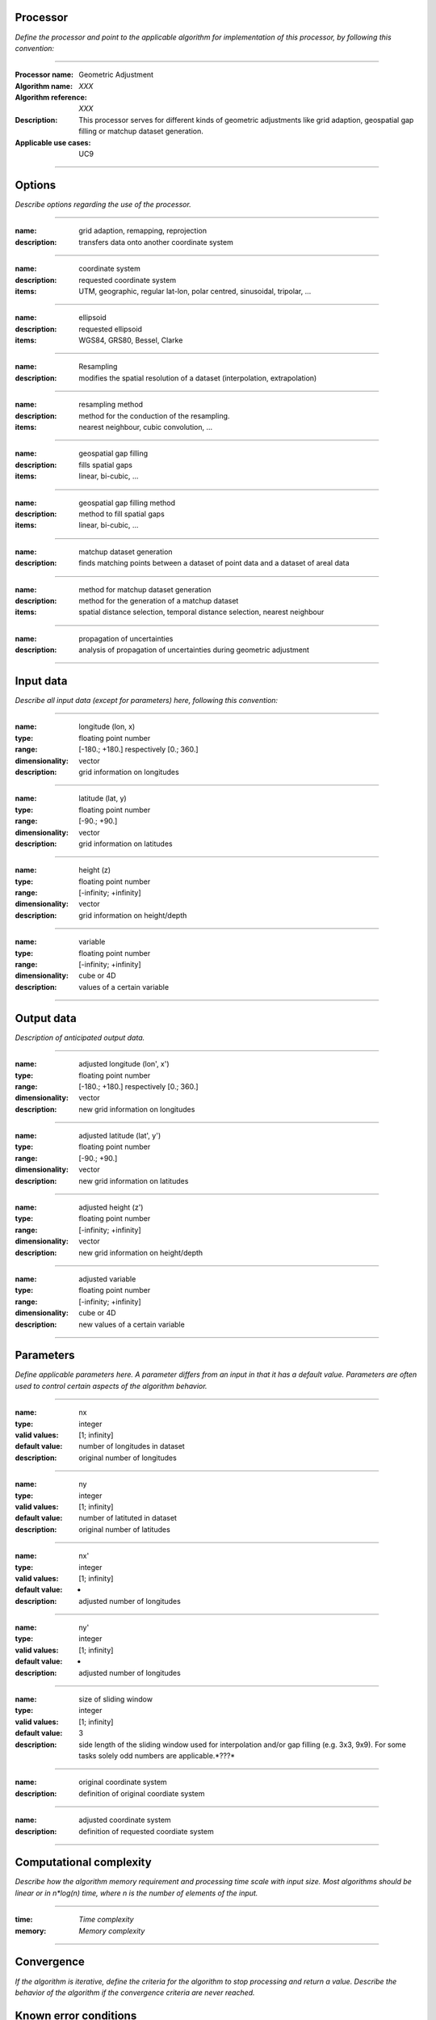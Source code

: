 Processor
=========
*Define the processor and point to the applicable algorithm for implementation of this processor, by following this convention:*

--------------------------

:Processor name: Geometric Adjustment
:Algorithm name: *XXX*
:Algorithm reference: *XXX*
:Description: This processor serves for different kinds of geometric adjustments like grid adaption, geospatial gap filling or matchup dataset generation.
:Applicable use cases: UC9

--------------------------

Options
========================

*Describe options regarding the use of the processor.*

--------------------------

:name: grid adaption, remapping, reprojection
:description: transfers data onto another coordinate system

---------------------------------

:name: coordinate system
:description: requested coordinate system
:items: UTM, geographic, regular lat-lon, polar centred, sinusoidal, tripolar, ...

--------------------------

:name: ellipsoid
:description: requested ellipsoid
:items: WGS84, GRS80, Bessel, Clarke

---------------------------------

:name: Resampling
:description: modifies the spatial resolution of a dataset (interpolation, extrapolation)

--------------------------

:name: resampling method
:description: method for the conduction of the resampling. 
:items: nearest neighbour, cubic convolution, ...

--------------------------

:name: geospatial gap filling 
:description: fills spatial gaps
:items: linear, bi-cubic, ...

---------------------------------

:name: geospatial gap filling method 
:description: method to fill spatial gaps
:items: linear, bi-cubic, ...

--------------------------

:name: matchup dataset generation
:description: finds matching points between a dataset of point data and a dataset of areal data

--------------------------

:name: method for matchup dataset generation
:description: method for the generation of a matchup dataset 
:items: spatial distance selection, temporal distance selection, nearest neighbour

---------------------------------

:name: propagation of uncertainties
:description: analysis of propagation of uncertainties during geometric adjustment

---------------------------------

Input data
==========
*Describe all input data (except for parameters) here, following this convention:*

--------------------------

:name: longitude (lon, x)
:type: floating point number
:range: [-180.; +180.] respectively [0.; 360.]
:dimensionality: vector
:description: grid information on longitudes

--------------------------

:name: latitude (lat, y)
:type: floating point number
:range: [-90.; +90.]
:dimensionality: vector
:description: grid information on latitudes

--------------------------

:name: height (z)
:type: floating point number
:range: [-infinity; +infinity]
:dimensionality: vector
:description: grid information on height/depth

-----------------------------

:name: variable
:type: floating point number
:range: [-infinity; +infinity]
:dimensionality: cube or 4D
:description: values of a certain variable

-----------------------------


Output data
===========
*Description of anticipated output data.*

--------------------------

:name: adjusted longitude (lon', x')
:type: floating point number
:range: [-180.; +180.] respectively [0.; 360.]
:dimensionality: vector
:description: new grid information on longitudes

--------------------------

:name: adjusted latitude (lat', y')
:type: floating point number
:range: [-90.; +90.]
:dimensionality: vector
:description: new grid information on latitudes

--------------------------

:name: adjusted height (z')
:type: floating point number
:range: [-infinity; +infinity]
:dimensionality: vector
:description: new grid information on height/depth

-----------------------------

:name: adjusted variable
:type: floating point number
:range: [-infinity; +infinity]
:dimensionality: cube or 4D
:description: new values of a certain variable

-----------------------------

Parameters
==========
*Define applicable parameters here. A parameter differs from an input in that it has a default value. Parameters are often used to control certain aspects of the algorithm behavior.*

--------------------------

:name: nx
:type: integer
:valid values: [1; infinity]
:default value: number of longitudes in dataset
:description: original number of longitudes

--------------------------

:name: ny
:type: integer
:valid values: [1; infinity]
:default value: number of latituted in dataset
:description: original number of latitudes

--------------------------

:name: nx'
:type: integer
:valid values: [1; infinity]
:default value: -
:description: adjusted number of longitudes

--------------------------

:name: ny'
:type: integer
:valid values: [1; infinity]
:default value: -
:description: adjusted number of longitudes

--------------------------

:name: size of sliding window
:type: integer
:valid values: [1; infinity]
:default value: 3
:description: side length of the sliding window used for interpolation and/or gap filling (e.g. 3x3, 9x9). For some tasks solely odd numbers are applicable.*???*

--------------------------

:name: original coordinate system
:description: definition of original coordiate system

--------------------------

:name: adjusted coordinate system
:description: definition of requested coordiate system

--------------------------



Computational complexity
==============================

*Describe how the algorithm memory requirement and processing time scale with input size. Most algorithms should be linear or in n*log(n) time, where n is the number of elements of the input.*

--------------------------

:time: *Time complexity*
:memory: *Memory complexity*

--------------------------

Convergence
===========
*If the algorithm is iterative, define the criteria for the algorithm to stop processing and return a value. Describe the behavior of the algorithm if the convergence criteria are never reached.*

Known error conditions
======================
*If there are combinations of input data that can lead to the algorithm failing, describe here what they are and how the algorithm should respond to this. For example, by logging a message*

Example
=======
*If there is a code example (Matlab, Python, etc) available, provide it here.*

::

    for a in [5,4,3,2,1]:   # this is program code, shown as-is
        print a
    print "it's..."
    # a literal block continues until the indentation ends

